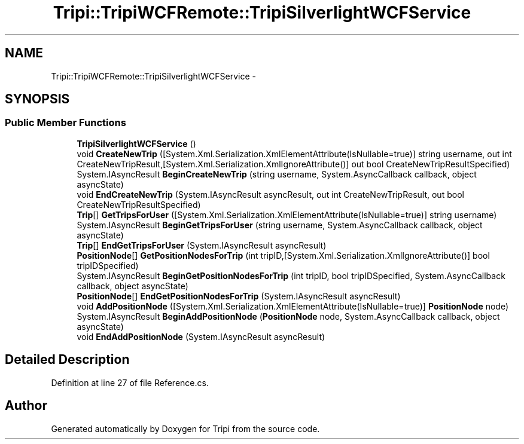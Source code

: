 .TH "Tripi::TripiWCFRemote::TripiSilverlightWCFService" 3 "18 Feb 2010" "Version revision 98" "Tripi" \" -*- nroff -*-
.ad l
.nh
.SH NAME
Tripi::TripiWCFRemote::TripiSilverlightWCFService \- 
.PP
 

.SH SYNOPSIS
.br
.PP
.SS "Public Member Functions"

.in +1c
.ti -1c
.RI "\fBTripiSilverlightWCFService\fP ()"
.br
.RI "\fI\fP"
.ti -1c
.RI "void \fBCreateNewTrip\fP ([System.Xml.Serialization.XmlElementAttribute(IsNullable=true)] string username, out int CreateNewTripResult,[System.Xml.Serialization.XmlIgnoreAttribute()] out bool CreateNewTripResultSpecified)"
.br
.RI "\fI\fP"
.ti -1c
.RI "System.IAsyncResult \fBBeginCreateNewTrip\fP (string username, System.AsyncCallback callback, object asyncState)"
.br
.RI "\fI\fP"
.ti -1c
.RI "void \fBEndCreateNewTrip\fP (System.IAsyncResult asyncResult, out int CreateNewTripResult, out bool CreateNewTripResultSpecified)"
.br
.RI "\fI\fP"
.ti -1c
.RI "\fBTrip\fP[] \fBGetTripsForUser\fP ([System.Xml.Serialization.XmlElementAttribute(IsNullable=true)] string username)"
.br
.RI "\fI\fP"
.ti -1c
.RI "System.IAsyncResult \fBBeginGetTripsForUser\fP (string username, System.AsyncCallback callback, object asyncState)"
.br
.RI "\fI\fP"
.ti -1c
.RI "\fBTrip\fP[] \fBEndGetTripsForUser\fP (System.IAsyncResult asyncResult)"
.br
.RI "\fI\fP"
.ti -1c
.RI "\fBPositionNode\fP[] \fBGetPositionNodesForTrip\fP (int tripID,[System.Xml.Serialization.XmlIgnoreAttribute()] bool tripIDSpecified)"
.br
.RI "\fI\fP"
.ti -1c
.RI "System.IAsyncResult \fBBeginGetPositionNodesForTrip\fP (int tripID, bool tripIDSpecified, System.AsyncCallback callback, object asyncState)"
.br
.RI "\fI\fP"
.ti -1c
.RI "\fBPositionNode\fP[] \fBEndGetPositionNodesForTrip\fP (System.IAsyncResult asyncResult)"
.br
.RI "\fI\fP"
.ti -1c
.RI "void \fBAddPositionNode\fP ([System.Xml.Serialization.XmlElementAttribute(IsNullable=true)] \fBPositionNode\fP node)"
.br
.RI "\fI\fP"
.ti -1c
.RI "System.IAsyncResult \fBBeginAddPositionNode\fP (\fBPositionNode\fP node, System.AsyncCallback callback, object asyncState)"
.br
.RI "\fI\fP"
.ti -1c
.RI "void \fBEndAddPositionNode\fP (System.IAsyncResult asyncResult)"
.br
.RI "\fI\fP"
.in -1c
.SH "Detailed Description"
.PP 

.PP
Definition at line 27 of file Reference.cs.

.SH "Author"
.PP 
Generated automatically by Doxygen for Tripi from the source code.
